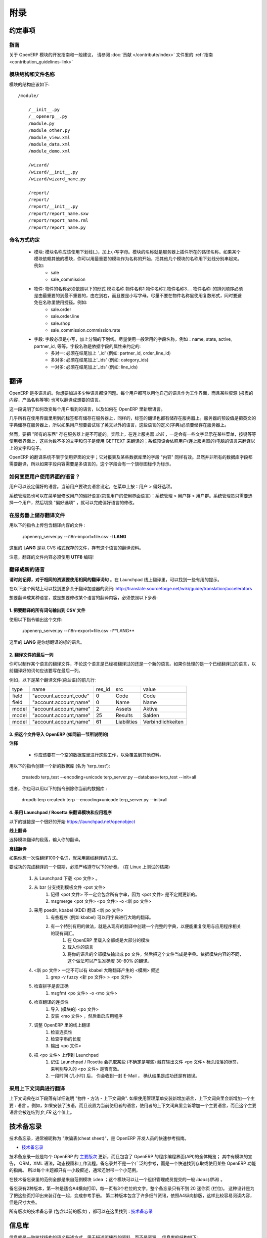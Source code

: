 .. i18n: =========
.. i18n: Appendice
.. i18n: =========
..

====
附录
====

.. i18n: Conventions
.. i18n: ===========
..

约定事项
========

.. i18n: Guidelines
.. i18n: ----------
.. i18n: For guidelines and general recommendations with regard to the development of OpenERP modules,
.. i18n: please refer to the :ref:`Guidelines <contribution_guidelines-link>` of the
.. i18n: :doc:`Contribution section </contribute/index>`.
..

指南
----
关于 OpenERP 模块的开发指南和一般建议，
请参阅 :doc:`贡献 </contribute/index>` 文件里的
:ref:`指南 <contribution_guidelines-link>` 

.. i18n: Module structure and file names
.. i18n: -------------------------------
..

模块结构和文件名称
------------------

.. i18n: The structure of a module should be::
.. i18n: 
.. i18n:     /module/
.. i18n: 
.. i18n:         /__init__.py
.. i18n:         /__openerp__.py
.. i18n:         /module.py
.. i18n:         /module_other.py
.. i18n:         /module_view.xml
.. i18n:         /module_data.xml
.. i18n:         /module_demo.xml
.. i18n: 
.. i18n:         /wizard/
.. i18n:         /wizard/__init__.py
.. i18n:         /wizard/wizard_name.py
.. i18n: 
.. i18n:         /report/
.. i18n:         /report/
.. i18n:         /report/__init__.py
.. i18n:         /report/report_name.sxw
.. i18n:         /report/report_name.rml
.. i18n:         /report/report_name.py
..

模块的结构应该如下::

    /module/

        /__init__.py
        /__openerp__.py
        /module.py
        /module_other.py
        /module_view.xml
        /module_data.xml
        /module_demo.xml

        /wizard/
        /wizard/__init__.py
        /wizard/wizard_name.py

        /report/
        /report/
        /report/__init__.py
        /report/report_name.sxw
        /report/report_name.rml
        /report/report_name.py

.. i18n: Naming conventions
.. i18n: ------------------
..

命名方式约定
------------

.. i18n:     * modules: modules must be written in lower case, with underscores. The name of the module is the name of the directory in the addons path of the server. If the module depends on other modules, you can write several module names separated by underscores, starting by the most important name. Example:
.. i18n:           + sale
.. i18n:           + sale_commission 
.. i18n: 
.. i18n:     * objects: the name of an object must be of the form name_of_module.name1.name2.name3.... The namei part of the object must go from the most important name to the least important one, from left to right, in lower case. Try not to use plurals in object names and to avoid shortcuts in the names. Example:
.. i18n:           + sale.order
.. i18n:           + sale.order.line
.. i18n:           + sale.shop
.. i18n:           + sale_commission.commission.rate 
.. i18n: 
.. i18n:     * fields: field must be in lowercase, separated by underscores. Try to use commonly used names for fields: name, state, active, partner_id, eso. Conventions for the field name depends on the field type:
.. i18n:           + many2one: must end by '_id' (eg: partner_id, order_line_id)
.. i18n:           + many2many: must end by '_ids' (eg: category_ids)
.. i18n:           + one2many: must end by '_ids' (eg: line_ids
..

    * 模块: 模块名称应该使用下划线(_)，加上小写字母。模块的名称就是服务器上插件所在的路径名称。如果某个模块依赖其他的模块，你可以用最重要的模块作为名称的开始，把其他几个模块的名称用下划线分别串起来。例如:
          + sale
          + sale_commission 

    * 物件: 物件的名称必须依照以下的形式 模块名称.物件名称1.物件名称2.物件名称3.... 物件名称i 的排列顺序必须是由最重要的到最不重要的，由左到右，而且要是小写字母。尽量不要在物件名称里使用复数形式，同时要避免在名称里使用捷径。例如:
          + sale.order
          + sale.order.line
          + sale.shop
          + sale_commission.commission.rate 

    * 字段: 字段必须是小写，加上分隔的下划线。尽量使用一般常用的字段名称，例如：name, state, active, partner_id, 等等。字段名称是依据字段的属性来约定的:
          + 多对一: 必须在结尾加上 '_id' (例如: partner_id, order_line_id)
          + 多对多: 必须在结尾加上'_ids' (例如: category_ids)
          + 一对多: 必须在结尾加上'_ids' (例如: line_ids)

.. i18n: Translations
.. i18n: ============
..

翻译
====

.. i18n: OpenERP is multilingual. You can add as many languages as you wish. Each user may work with the interface in his own language. Moreover, some resources (the text of reports, product names, etc.) may also be translated.
..

OpenERP 是多语言的。你想要加进多少种语言都没问题。每个用户都可以用他自己的语言作为工作界面，而且某些资源 (报表的内容，产品名称等等) 也可以翻译成想要的语言。

.. i18n: This section explains how to change the language of the program shown to individual users, and how to add new languages to OpenERP.
..

这一段说明了如何改变每个用户看到的语言，以及如何在 OpenERP 里新增语言。

.. i18n: Nearly all the labels used in the interface are stored on the server. In the same way, the translations are also stored on the server. By default the English dictionary is stored on the server, so if the users want to try OpenERP in a language other than English you must store these languages definitions on the server.
..

几乎所有在使用界面里用到的标签都有储存在服务器上，同样的，标签的翻译也都有储存在服务器上。服务器的预设值是把英文的字典储存在服务器上，所以如果用户想要尝试除了英文以外的语言，这些语言的定义(字典)必须要储存在服务器上。

.. i18n: However, it is not possible to store "everything" on the server. Indeed, the user gets some menus, buttons, etc... that must contain some text *even before* being connected to the server. These few words and sentences are translated using GETTEXT. The chosen language by default for these is the language of the computer from which the user connects.
..

然而，要把 "所有的东西" 存在服务器上是不可能的。实际上，在连上服务器 *之前* ，一定会有一些文字显示在某些菜单，按键等等使用者界面上，这些为数不多的文字和句子是使用 GETTEXT 来翻译的；系统预设会依照用户(连上服务器的)电脑的语言来翻译以上的文字和句子。

.. i18n: The translation system of OpenERP is not limited to interface texts; it also works with reports and the "content" of some database fields. Obviously, not all the database fields need to be translated. The fields where the content is multilingual are marked thus by a flag icon.
..

OpenERP 的翻译系统不限于使用界面的文字；它对报表及某些数据库里的字段 "内容" 同样有效。显然并非所有的数据库字段都需要翻译，所以如果字段内容需要是多语言的，这个字段会有一个旗标图标作为标示。

.. i18n: .. TODO: add image
.. i18n: .. .. figure:: images/field_flag.png
.. i18n: ..    :scale: 120
.. i18n: ..    :align: left
.. i18n: 
.. i18n: 	
.. i18n: How to change the language of the user interface ?
.. i18n: --------------------------------------------------
..

.. TODO: add image
.. .. figure:: images/field_flag.png
..    :scale: 120
..    :align: left

	
如何变更用户使用界面的语言？
----------------------------

.. i18n: The language is a user preference. To change the language of the current user, click on the menu: User > Preferences.
..

用户可以设定偏好的语言。当前用户要改变语言设定，在菜单上按：用户 > 偏好选项。

.. i18n: .. TODO: add image
.. i18n: .. .. figure:: images/trans_user_pref.png
.. i18n: ..    :scale: 120
.. i18n: ..    :align: left
..

.. TODO: add image
.. .. figure:: images/trans_user_pref.png
..    :scale: 120
..    :align: left

.. i18n: An administrator may also modify the preferences of a user (including the language of the interface) in the menu: Administration > Users > Users. He merely has to choose a user and toggle on "preferences".
..

系统管理员也可以在菜单里修改用户的偏好语言(包含用户的使用界面语言)：系统管理 > 用户群 > 用户群。系统管理员只需要选择一个用户，然后切换 "偏好选项" ，就可以完成偏好语言的修改。

.. i18n: .. TODO: add image
.. i18n: .. .. figure:: images/menu_bar_pref.png
.. i18n: ..    :scale: 120
.. i18n: ..    :align: left
..

.. TODO: add image
.. .. figure:: images/menu_bar_pref.png
..    :scale: 120
..    :align: left

.. i18n: Store a translation file on the server
.. i18n: --------------------------------------
..

在服务器上储存翻译文件
----------------------

.. i18n: To import a file having translations, use this command:
..

用以下的指令上传包含翻译内容的文件 :

.. i18n:     ./openerp_server.py --i18n-import=file.csv -l **LANG** 
..

    ./openerp_server.py --i18n-import=file.csv -l **LANG** 

.. i18n: where **LANG** is the language of the translation data in the CSV file.
..

这里的 **LANG** 是以 CVS 格式保存的文件，存有这个语言的翻译资料。

.. i18n: Note that the translation file must be encoded in **UTF8!**
..

注意，翻译的文件内容必须使用 **UTF8** 编码!

.. i18n: Translate to a new language
.. i18n: ---------------------------
..

翻译成新的语言
--------------

.. i18n: **Please keep in mind to use the same translation string for identical sources**	. Launchpad Online Translation may give helpful hints.
..

**请时刻记得，对于相同的资源要使用相同的翻译词句**	。在 Launchpad 线上翻译里，可以找到一些有用的提示。

.. i18n: More information on accelerators on this website: http://translate.sourceforge.net/wiki/guide/translation/accelerators
..

在以下这个网站上可以找到更多关于翻译加速器的资讯:
http://translate.sourceforge.net/wiki/guide/translation/accelerators

.. i18n: To translate or modify the translation of a language already translated, you have to:
..

想要翻译成某种语言，或是想要修改某个语言的翻译内容，必须依照以下步奏:

.. i18n: 1. Export all the sentences to translate in a CSV file
.. i18n: +++++++++++++++++++++++++++++++++++++++++++++++++++++++
..

1. 把要翻译的所有词句输出到 CSV 文件
++++++++++++++++++++++++++++++++++++

.. i18n: To export this file, use this command:
..

使用以下指令输出这个文件:

.. i18n:         ./openerp_server.py --i18n-export=file.csv -l**LANG** 
..

        ./openerp_server.py --i18n-export=file.csv -l**LANG** 

.. i18n: where **LANG** is the language to which you want to translate the program.
..

这里的 **LANG** 是你想翻译的标的语言。

.. i18n: 2. Translate the last column of the file
.. i18n: ++++++++++++++++++++++++++++++++++++++++
..

2. 翻译文件的最后一列
+++++++++++++++++++++

.. i18n: You can make a translation for a language, which has already been translated or for a new one. If you ask for a language already translated, the sentences already translated will be written in the last column.
..

你可以制作某个语言的翻译文件，不论这个语言是已经被翻译过的还是一个新的语言。如果你处理的是一个已经翻译过的语言，以前翻译好的词句应该要写在最后一列。

.. i18n: For example, here are the first lines of a translation file (Dutch):
.. i18n:  
.. i18n: +--------+------------------------+---------+----------------+--------------------+
.. i18n: | type   | name                   | res_id  |      src       |   value            |
.. i18n: +--------+------------------------+---------+----------------+--------------------+
.. i18n: | field  | "account.account,code" |  0      |    Code        |    Code            |
.. i18n: +--------+------------------------+---------+----------------+--------------------+
.. i18n: |  field | "account.account,name" |  0      |    Name        |   Name             |
.. i18n: +--------+------------------------+---------+----------------+--------------------+
.. i18n: |  model | "account.account,name" |  2      |    Assets      |   Aktiva           |
.. i18n: +--------+------------------------+---------+----------------+--------------------+
.. i18n: |  model | "account.account,name" |  25     |    Results     |   Salden           |
.. i18n: +--------+------------------------+---------+----------------+--------------------+
.. i18n: |  model | "account.account,name" |   61    |    Liabilities |  Verbindlichkeiten |
.. i18n: +--------+------------------------+---------+----------------+--------------------+
..

例如，以下是某个翻译文件(荷兰语)的前几行:
 
+--------+------------------------+---------+----------------+--------------------+
| type   | name                   | res_id  |      src       |   value            |
+--------+------------------------+---------+----------------+--------------------+
| field  | "account.account,code" |  0      |    Code        |    Code            |
+--------+------------------------+---------+----------------+--------------------+
|  field | "account.account,name" |  0      |    Name        |   Name             |
+--------+------------------------+---------+----------------+--------------------+
|  model | "account.account,name" |  2      |    Assets      |   Aktiva           |
+--------+------------------------+---------+----------------+--------------------+
|  model | "account.account,name" |  25     |    Results     |   Salden           |
+--------+------------------------+---------+----------------+--------------------+
|  model | "account.account,name" |   61    |    Liabilities |  Verbindlichkeiten |
+--------+------------------------+---------+----------------+--------------------+

.. i18n: 3. Import this file into OpenERP (as explained in the preceding section)
.. i18n: +++++++++++++++++++++++++++++++++++++++++++++++++++++++++++++++++++++++++
..

3. 把这个文件导入 OpenERP (如同前一节所说明的)
++++++++++++++++++++++++++++++++++++++++++++++

.. i18n: **Notes**
..

**注释**

.. i18n:     * You should perform all these tasks on an empty database, so as to avoid over-writing data. 
..

    * 你应该要在一个空的数据库里进行这些工作，以免覆盖到其他资料。 

.. i18n: To create a new database (named 'terp_test'), use these commands:
..

用以下的指令创建一个新的数据库 (名为 'terp_test'):

.. i18n:     createdb terp_test --encoding=unicode 
.. i18n:     terp_server.py --database=terp_test --init=all 
..

    createdb terp_test --encoding=unicode 
    terp_server.py --database=terp_test --init=all 

.. i18n: Alternatively, you could also delete your current database with these:
..

或者，你也可以用以下的指令删除你当前的数据库 :

.. i18n:     dropdb terp 
.. i18n:     createdb terp --encoding=unicode 
.. i18n:     terp_server.py --init=all 
..

    dropdb terp 
    createdb terp --encoding=unicode 
    terp_server.py --init=all 

.. i18n: 4. Using Launchpad / Rosetta to translate modules and applications
.. i18n: +++++++++++++++++++++++++++++++++++++++++++++++++++++++++++++++++++
..

4. 采用 Launchpad / Rosetta 来翻译模块和应用程序
++++++++++++++++++++++++++++++++++++++++++++++++

.. i18n: A good starting point is here https://launchpad.net/openobject
..

以下的链接是一个很好的开始 https://launchpad.net/openobject

.. i18n: **Online**
..

**线上翻译**

.. i18n: Select the module translation section and enter your translation.
..

选择模块翻译的段落，输入你的翻译。

.. i18n: **Offline**
..

**离线翻译**

.. i18n: Use this, if you want to translate some 100 terms.
..

如果你想一次性翻译100个名词，就采用离线翻译的方式。

.. i18n: It seems mandatory to follow theses steps to successfully complete a translation cycle. (tested on Linux)
..

要成功的完成翻译的一个周期，必须严格遵守以下的步奏。 (在 Linux 上测试的结果)

.. i18n:    1. Download the <po file> from Launchpad
.. i18n:    2. Get the message template file <pot file> from bzr branches
.. i18n:          1. keep in mind that the <pot file> might not always contain all strings, the <pot files> are updated irregularly.
.. i18n:          2. msgmerge <pot file> <po file> -o <new po file> 
.. i18n:    3. translate <new po file> using poedit, kbabel (KDE)
.. i18n:          1. some programs (like kbabel) allow using dictionaries to create rough translations.
.. i18n:          2. It is especially useful to create a complete dictionary from existing translations to reuse existing terms related to the application.
.. i18n:                1. In OpenERP load most/all of the modules
.. i18n:                2. Load your language
.. i18n:                3. export all modules of your language as po file and use this one as dictionary. Depending on context of the module this creates 30-80% exact translations. 
.. i18n:    4. the <new po file> must not contain <fuzzy> comments inserted by kbabel for rough translation
.. i18n:          1. grep -v fuzzy <new po file> > <po file> 
.. i18n:    5. check for correct spelling
.. i18n:          1. msgfmt <po file> -o <mo file> 
.. i18n:    6. check your translation for correct context
.. i18n:          1. import the <po file> (for modules)
.. i18n:          2. install the <mo file> and restart the application (for applications) 
.. i18n:    7. adjust the translation Online in OpenERP
.. i18n:          1. check context
.. i18n:          2. check length of strings
.. i18n:          3. export <po file> 
.. i18n:    8. upload <po file> to Launchpad
.. i18n:          1. keep in mind that Launchpad / Rosetta uses some tags (not sure which) in the header section of the exported <po file> to recognize the imported <po file> as valid.
.. i18n:          2. after some time (hours) you will receive a confirmation E-Mail (success / error) 
..

   1. 从 Launchpad 下载 <po 文件> 。 
   2. 从 bzr 分支找到模板文件 <pot 文件> 
         1. 记得 <pot 文件> 不一定会包含所有字串，因为 <pot 文件> 是不定期更新的。
         2. msgmerge <pot 文件> <po 文件> -o <新 po 文件> 
   3. 采用 poedit, kbabel (KDE) 翻译 <新 po 文件> 
         1. 有些程序 (例如 kbabel) 可以用字典进行大略的翻译。
         2. 有一个特别有用的做法，就是从现有的翻译中创建一个完整的字典，以便能重复使用与应用程序相关的现有词汇。
               1. 在 OpenERP 里载入全部或是大部分的模块
               2. 载入你的语言
               3. 将你的语言的全部模块输出成 po 文件，然后把这个文件当成是字典。依据模块内容的不同，这个做法可以产生准确度 30-80% 的翻译。 
   4.  <新 po 文件> 一定不可以有 kbabel 大略翻译产生的 <模糊> 叙述
         1. grep -v fuzzy <新 po 文件> > <po 文件> 
   5. 检查拼字是否正确
         1. msgfmt <po 文件> -o <mo 文件> 
   6. 检查翻译的连贯性
         1. 导入 (模块的) <po 文件> 
         2. 安装 <mo 文件> ，然后重启应用程序 
   7. 调整 OpenERP 里的线上翻译
         1. 检查连贯性
         2. 检查字串的长度
         3. 输出 <po 文件> 
   8. 把 <po 文件> 上传到 Launchpad
         1. 记住 Launchpad / Rosetta 会抓取某些 (不确定是哪些) 藏在输出文件 <po 文件> 标头段落的标签，来判别导入的 <po 文件> 是否有效。
         2. 一段时间 (几小时) 后， 你会收到一封 E-Mail ， 确认结果是成功还是有错误。 

.. i18n: Using context Dictionary for Translations
.. i18n: -----------------------------------------
..

采用上下文词典进行翻译
----------------------

.. i18n: The context dictionary is explained in details in section "The Objects - Methods - The context Dictionary". If an additional language is installed using the Administration menu, the context dictionary will contain an additional key : lang. For example, if you install the French language then select it for the current user, his or her context dictionary will contain the key lang to which will be associated the value *fr_FR*. 
..

上下文词典在以下段落有详细说明 "物件 - 方法 - 上下文词典". 如果使用管理菜单安装新增加语言，上下文词典里会新增加一个主要 : 语言 。例如，如果安装了法语，而且设置为当前使用者的语言，使用者的上下文词典里会新增加一个主要语言，而且这个主要语言会被连结到 *fr_FR* 这个值上。

.. i18n: .. _tech_memento_link:
.. i18n: 
.. i18n: .. index::
.. i18n:     pair: cheat; sheet
.. i18n:     single: cheatsheet
.. i18n:     single: memento
.. i18n:     single: reference
..

.. _tech_memento_link:

.. index::
    pair: cheat; sheet
    single: cheatsheet
    single: memento
    single: reference

.. i18n: Technical Memento
.. i18n: =================
..

技术备忘录
==========

.. i18n: A technical reference memento is available, to be used as a quick reference guide for
.. i18n: OpenERP developers, often nicknamed a "cheat sheet".
..

技术备忘录，通常被昵称为 "欺骗表(cheat sheet)"，是 OpenERP 开发人员的快速参考指南。

.. i18n: .. |t| image:: ../images/pdf.png
.. i18n:     :target: http://doc.openerp.com/memento
.. i18n:     :align: bottom
..

.. |t| image:: ../images/pdf.png
    :target: http://doc.openerp.com/memento
    :align: bottom

.. i18n: * |t| `Technical Memento <http://doc.openerp.com/memento>`_ 
..

* |t| `技术备忘录 <http://doc.openerp.com/memento>`_ 

.. i18n: The memento is usually updated for each `major version <release_cycle>`_ of OpenERP,
.. i18n: and contains a global overview of OpenERP's Application Programming Interface,
.. i18n: including the declaration of modules, the ORM, the XML syntax, Dynamic views and Workflows.
.. i18n: The memento is not an extensive reference, but a way to quickly find out how
.. i18n: a certain OpenERP feature is accessed or used. Therefore each topic is only described
.. i18n: in a few words, usually with a small example.
..

技术备忘录一般是每个 OpenERP 的 `主要版次 <发行周期>`_ 更新，而且包含了 OpenERP 的程序编程界面(API)的全体概览；
其中有模块的宣告， ORM，XML 语法，动态视窗和工作流程。备忘录并不是一个广泛的参考，而是一个快速找到存取或使用某些 OpenERP 功能的指南。
所以每个主题都只有一小段叙述，通常还附带一个小范例。

.. i18n: The examples in the technical memento all come from the example module ``idea``, which
.. i18n: allows an organisation to manage the generic *ideas* submitted by its members.
..

在技术备忘录里的范例全部是来自范例模块 ``idea`` ；这个模块可以让一个组织管理成员提交的一般 *ideas(想法)* 。

.. i18n: There are 2 versions of the memento. One is suited for printing in A4 landscape mode,
.. i18n: with 3 columns of text per page, so that the whole memento is contained in less than 20
.. i18n: mini-pages (columns). The idea is to print and bind these pages as a reference booklet.
.. i18n: The second version contains some more details and is formatted in A4 portrait
.. i18n: mode, making it easier to read, but larger.
..

备忘录有2种版本，第一种是适合A4横向打印，每一页有3个栏位的文字，整个备忘录只有不到 20 迷你页 (栏位)。
这种设计是为了把这些页打印出来装订在一起，变成参考手册。
第二种版本包含了许多细节资讯，依照A4纵向排版，这样比较容易阅读内容，但是尺寸大些。

.. i18n: All versions of the technical memento (including previous ones) can be found at this
.. i18n: location: |t| `Technical Memento <http://doc.openerp.com/memento>`_
..

所有版次的技术备忘录 (包含以前的版次) ，都可以在这里找到 : |t| `技术备忘录 <http://doc.openerp.com/memento>`_

.. i18n: Information Repository
.. i18n: ======================
..

信息库
========

.. i18n: The information repository is a semantics tree in which the data that are not the resources are stored. We find in this structure:
..

信息库是一种树状结构的语义描述方式，用于描述所储存的资料，而不是资源。 信息库的结构如下:

.. i18n:    1. the values by default
.. i18n:    2. the conditional values;
.. i18n:           * the state depends on the zip code,
.. i18n:           * the payment method depends of the partner, ...
.. i18n:    3. the reactions to the events client;
.. i18n:           * click on the invoice menu,
.. i18n:           * print an invoice,
.. i18n:           * action on a partner, ...
..

   1. 预设的值
   2. 有条件的值；
          * 州（省）取决于邮编，
          * 付款方法取决于伙伴，
   3. 事件客户端的反应动作；
          * 滑鼠在请款单菜单上单击，
          * 打印一份请款单，
          * 对一个伙伴的动作， ...

.. i18n: The IR has 3 methods;
..

信息库(IR)有 3 个物件方法；

.. i18n:     * add a value in the tree
.. i18n:     * delete a value in the tree
.. i18n:     * obtain all the values of a selected sheet
..

    * 在语义树里增加值
    * 在语义树里删除值
    * 在一个选定表单里取得所有值

.. i18n: Setting Value
.. i18n: -------------
..

设定数值
----------

.. i18n: The ir_set tag allows you to insert new values in the  "Information
.. i18n: Repository". This tag must contain several *field* tags with *name* and *eval*
.. i18n: attributes.
..

ir_set（信息库_设置） 标签让你能在 "信息库" 里新增数值。 这个标签必须包含数个 *字段（field）* 标签，这些字段标签要具备 *name* 及 *eval*
属性。

.. i18n: The attributes are those defined by the access methods to the information
.. i18n: repository. We must provide it with several attributes: *keys*, *args*, *name*,
.. i18n: *value*, *isobject*, *replace*, *meta* and some optional fields.
..

这些属性是依据存取信息库的方法定义的；我们必须在提供标签时设置以下属性：*keys*, *args*, *name*, *value*, *isobject*, *replace*, *meta*, 和其他一些可选的属性。

.. i18n: Example:
..

范例:

.. i18n: .. code-block:: xml
.. i18n: 
.. i18n:     <ir_set>
.. i18n:         <field name="keys" eval="[('action','client_print_multi'),('res_model','account.invoice')]"/>
.. i18n:         <field name="args" eval="[]"/>
.. i18n:         <field name="name">Print Invoices</field>
.. i18n:         <field name="value" eval="'ir.actions.report.xml,'+str(l0)"/>
.. i18n:         <field name="isobject" eval="True"/>
.. i18n:         <field name="replace" eval="False"/>
.. i18n:     </ir_set>
..

.. code-block:: xml

    <ir_set>
        <field name="keys" eval="[('action','client_print_multi'),('res_model','account.invoice')]"/>
        <field name="args" eval="[]"/>
        <field name="name">Print Invoices</field>
        <field name="value" eval="'ir.actions.report.xml,'+str(l0)"/>
        <field name="isobject" eval="True"/>
        <field name="replace" eval="False"/>
    </ir_set>

.. i18n: IR Methods
.. i18n: -----------
..

信息库物件方法
----------------

.. i18n: .. code-block:: python
.. i18n: 
.. i18n:     def ir_set(cr, uid, key, key2, name, models, value, replace=True, isobject=False, meta=None)
..

.. code-block:: python

    def ir_set(cr, uid, key, key2, name, models, value, replace=True, isobject=False, meta=None)

.. i18n: .. code-block:: python
.. i18n: 
.. i18n:     def ir_get(cr, uid, key, key2, models, meta=False, context={}, res_id_req=False)
..

.. code-block:: python

    def ir_get(cr, uid, key, key2, models, meta=False, context={}, res_id_req=False)

.. i18n: .. code-block:: python
.. i18n: 
.. i18n:     def ir_del(cr, uid, id):
..

.. code-block:: python

    def ir_del(cr, uid, id):

.. i18n: :Description of the fields:
..

:字段描述:

.. i18n:    1. key:
.. i18n:    2. key2:
.. i18n:    3. name:
.. i18n:    4. models:
.. i18n:    5. value:
.. i18n:    6. isobject:
.. i18n:    7. replace: whether or not the action described should override an existing action or be appended to the list of actions.
.. i18n:    8. meta:
..

   1. key:
   2. key2:
   3. name:
   4. models):
   5. value:
   6. isobject:
   7. replace: 所描述的动作是否应该覆盖现有的动作， 或是应该被加到现在的动作清单里。
   8. meta:

.. i18n: :Using ir_set and ir_get:
..

:使用 ir_set 和 ir_get:

.. i18n: .. code-block:: python
.. i18n: 
.. i18n:     ...
.. i18n: 
.. i18n:         res = ir.ir_set(cr, uid, key, key2, name, models, value, replace, isobject, meta)
.. i18n: 
.. i18n:     ...
.. i18n: 
.. i18n:     ...
.. i18n: 
.. i18n:         if not report.menu_id:
.. i18n: 
.. i18n:             ir.ir_set(cr, uid, 'action', 'client_print_multi', name, [(model, False)], action, False, True)
.. i18n: 
.. i18n:         else:
.. i18n: 
.. i18n:             ir.ir_set(cr, uid, 'action', 'tree_but_open', 'Menuitem', [('ir.ui.menu', int(m_id))], action, False, True)
.. i18n: 
.. i18n:     ...
.. i18n: 
.. i18n:     ...
.. i18n: 
.. i18n:         res = ir.ir_get(cr, uid, [('default', self._name), ('field', False)], [('user_id',str(uid))])
.. i18n: 
.. i18n:     ...
.. i18n: 
.. i18n:         account_payable = ir.ir_get(cr, uid, [('meta','res.partner'), ('name','account.payable')], opt)[0][2]
.. i18n: 
.. i18n:     ...
..

.. code-block:: python

    ...

        res = ir.ir_set(cr, uid, key, key2, name, models, value, replace, isobject, meta)

    ...

    ...

        if not report.menu_id:

            ir.ir_set(cr, uid, 'action', 'client_print_multi', name, [(model, False)], action, False, True)

        else:

            ir.ir_set(cr, uid, 'action', 'tree_but_open', 'Menuitem', [('ir.ui.menu', int(m_id))], action, False, True)

    ...

    ...

        res = ir.ir_get(cr, uid, [('default', self._name), ('field', False)], [('user_id',str(uid))])

    ...

        account_payable = ir.ir_get(cr, uid, [('meta','res.partner'), ('name','account.payable')], opt)[0][2]

    ...
